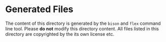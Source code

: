 
* Generated Files

The content of this directory is generated by the =bison= and =flex= command line tool.
Please *do not* modify this directory content. All files listed in this directory
are copyrighted by the its own license etc.
